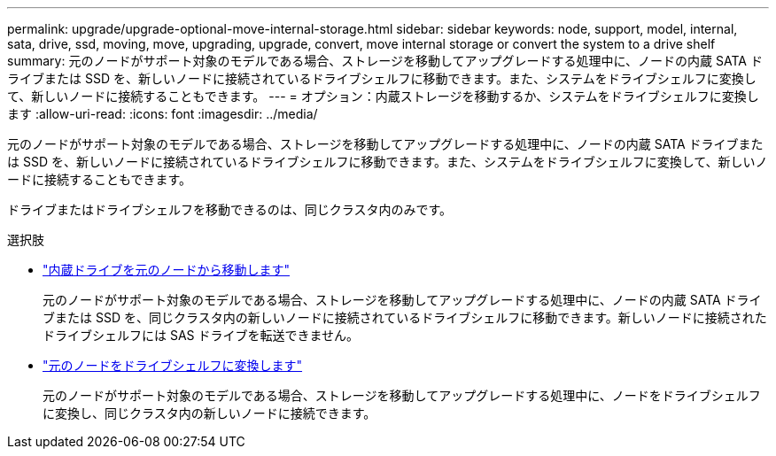 ---
permalink: upgrade/upgrade-optional-move-internal-storage.html 
sidebar: sidebar 
keywords: node, support, model, internal, sata, drive, ssd, moving, move, upgrading, upgrade, convert, move internal storage or convert the system to a drive shelf 
summary: 元のノードがサポート対象のモデルである場合、ストレージを移動してアップグレードする処理中に、ノードの内蔵 SATA ドライブまたは SSD を、新しいノードに接続されているドライブシェルフに移動できます。また、システムをドライブシェルフに変換して、新しいノードに接続することもできます。 
---
= オプション：内蔵ストレージを移動するか、システムをドライブシェルフに変換します
:allow-uri-read: 
:icons: font
:imagesdir: ../media/


[role="lead"]
元のノードがサポート対象のモデルである場合、ストレージを移動してアップグレードする処理中に、ノードの内蔵 SATA ドライブまたは SSD を、新しいノードに接続されているドライブシェルフに移動できます。また、システムをドライブシェルフに変換して、新しいノードに接続することもできます。

ドライブまたはドライブシェルフを移動できるのは、同じクラスタ内のみです。

.選択肢
* link:upgrade-move-internal-drives.html["内蔵ドライブを元のノードから移動します"]
+
元のノードがサポート対象のモデルである場合、ストレージを移動してアップグレードする処理中に、ノードの内蔵 SATA ドライブまたは SSD を、同じクラスタ内の新しいノードに接続されているドライブシェルフに移動できます。新しいノードに接続されたドライブシェルフには SAS ドライブを転送できません。

* link:upgrade-convert-node-to-shelf.html["元のノードをドライブシェルフに変換します"]
+
元のノードがサポート対象のモデルである場合、ストレージを移動してアップグレードする処理中に、ノードをドライブシェルフに変換し、同じクラスタ内の新しいノードに接続できます。


